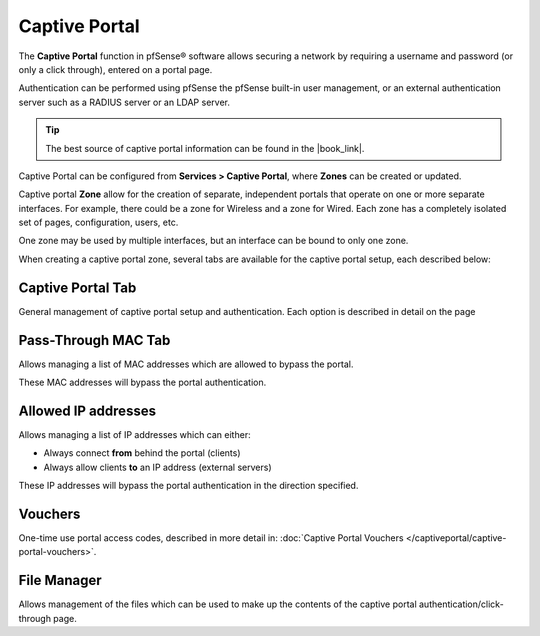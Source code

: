 Captive Portal
==============

The **Captive Portal** function in pfSense® software allows securing a
network by requiring a username and password (or only a click through),
entered on a portal page.

Authentication can be performed using pfSense the pfSense built-in user management,
or an external authentication server such as a RADIUS server or an
LDAP server.


.. tip:: The best source of captive portal information can be found in the |book_link|.


Captive Portal can be configured from **Services > Captive Portal**, where **Zones**
can be created or updated.

Captive portal **Zone** allow for the creation of separate, independent
portals that operate on one or more separate interfaces. For example,
there could be a zone for Wireless and a zone for Wired. Each zone has a
completely isolated set of pages, configuration, users, etc.

One zone may be used by multiple interfaces, but an interface can be bound to only one
zone.

When creating a captive portal zone, several tabs are available for the captive portal setup,
each described below:


Captive Portal Tab
------------------

General management of captive portal setup and authentication. Each
option is described in detail on the page

Pass-Through MAC Tab
--------------------

Allows managing a list of MAC
addresses which are allowed to bypass the portal.

These MAC addresses will bypass the portal authentication.

Allowed IP addresses
--------------------

Allows managing a list of IP
addresses which can either:

-  Always connect **from** behind the portal (clients)
-  Always allow clients **to** an IP address (external servers)

These IP addresses will bypass the portal authentication in the
direction specified.

Vouchers
--------

One-time use portal access codes, described in more detail in:
:doc:`Captive Portal Vouchers </captiveportal/captive-portal-vouchers>`.

File Manager
------------

Allows management of the files
which can be used to make up the contents of the captive portal
authentication/click-through page.

